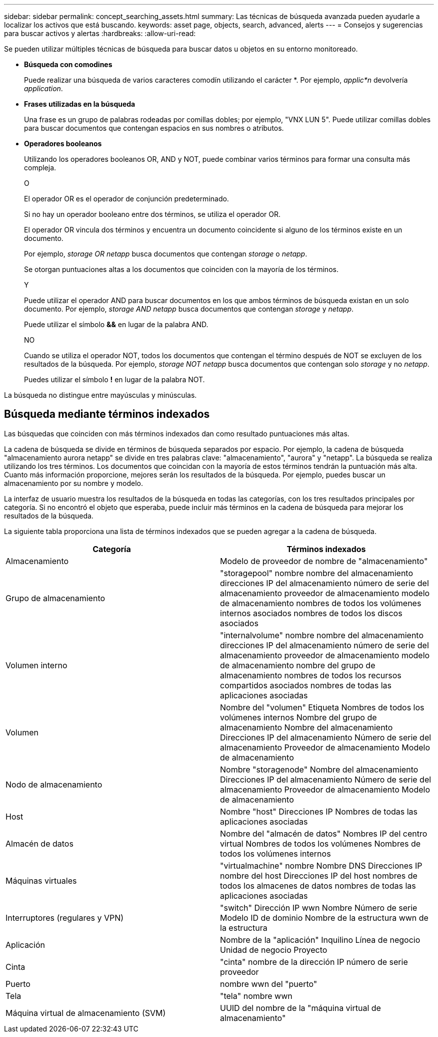 ---
sidebar: sidebar 
permalink: concept_searching_assets.html 
summary: Las técnicas de búsqueda avanzada pueden ayudarle a localizar los activos que está buscando. 
keywords: asset page, objects, search, advanced, alerts 
---
= Consejos y sugerencias para buscar activos y alertas
:hardbreaks:
:allow-uri-read: 


[role="lead"]
Se pueden utilizar múltiples técnicas de búsqueda para buscar datos u objetos en su entorno monitoreado.

* *Búsqueda con comodines*
+
Puede realizar una búsqueda de varios caracteres comodín utilizando el carácter *.  Por ejemplo, _applic*n_ devolvería _application_.

* *Frases utilizadas en la búsqueda*
+
Una frase es un grupo de palabras rodeadas por comillas dobles; por ejemplo, "VNX LUN 5".  Puede utilizar comillas dobles para buscar documentos que contengan espacios en sus nombres o atributos.

* *Operadores booleanos*
+
Utilizando los operadores booleanos OR, AND y NOT, puede combinar varios términos para formar una consulta más compleja.

+
O

+
El operador OR es el operador de conjunción predeterminado.

+
Si no hay un operador booleano entre dos términos, se utiliza el operador OR.

+
El operador OR vincula dos términos y encuentra un documento coincidente si alguno de los términos existe en un documento.

+
Por ejemplo, _storage OR netapp_ busca documentos que contengan _storage_ o _netapp_.

+
Se otorgan puntuaciones altas a los documentos que coinciden con la mayoría de los términos.

+
Y

+
Puede utilizar el operador AND para buscar documentos en los que ambos términos de búsqueda existan en un solo documento.  Por ejemplo, _storage AND netapp_ busca documentos que contengan _storage_ y _netapp_.

+
Puede utilizar el símbolo *&&* en lugar de la palabra AND.

+
NO

+
Cuando se utiliza el operador NOT, todos los documentos que contengan el término después de NOT se excluyen de los resultados de la búsqueda.  Por ejemplo, _storage NOT netapp_ busca documentos que contengan solo _storage_ y no _netapp_.

+
Puedes utilizar el símbolo *!* en lugar de la palabra NOT.



La búsqueda no distingue entre mayúsculas y minúsculas.



== Búsqueda mediante términos indexados

Las búsquedas que coinciden con más términos indexados dan como resultado puntuaciones más altas.

La cadena de búsqueda se divide en términos de búsqueda separados por espacio.  Por ejemplo, la cadena de búsqueda "almacenamiento aurora netapp" se divide en tres palabras clave: "almacenamiento", "aurora" y "netapp".  La búsqueda se realiza utilizando los tres términos.  Los documentos que coincidan con la mayoría de estos términos tendrán la puntuación más alta.  Cuanto más información proporcione, mejores serán los resultados de la búsqueda.  Por ejemplo, puedes buscar un almacenamiento por su nombre y modelo.

La interfaz de usuario muestra los resultados de la búsqueda en todas las categorías, con los tres resultados principales por categoría.  Si no encontró el objeto que esperaba, puede incluir más términos en la cadena de búsqueda para mejorar los resultados de la búsqueda.

La siguiente tabla proporciona una lista de términos indexados que se pueden agregar a la cadena de búsqueda.

|===
| Categoría | Términos indexados 


| Almacenamiento | Modelo de proveedor de nombre de "almacenamiento" 


| Grupo de almacenamiento | "storagepool" nombre nombre del almacenamiento direcciones IP del almacenamiento número de serie del almacenamiento proveedor de almacenamiento modelo de almacenamiento nombres de todos los volúmenes internos asociados nombres de todos los discos asociados 


| Volumen interno | "internalvolume" nombre nombre del almacenamiento direcciones IP del almacenamiento número de serie del almacenamiento proveedor de almacenamiento modelo de almacenamiento nombre del grupo de almacenamiento nombres de todos los recursos compartidos asociados nombres de todas las aplicaciones asociadas 


| Volumen | Nombre del "volumen" Etiqueta Nombres de todos los volúmenes internos Nombre del grupo de almacenamiento Nombre del almacenamiento Direcciones IP del almacenamiento Número de serie del almacenamiento Proveedor de almacenamiento Modelo de almacenamiento 


| Nodo de almacenamiento | Nombre "storagenode" Nombre del almacenamiento Direcciones IP del almacenamiento Número de serie del almacenamiento Proveedor de almacenamiento Modelo de almacenamiento 


| Host | Nombre "host" Direcciones IP Nombres de todas las aplicaciones asociadas 


| Almacén de datos | Nombre del "almacén de datos" Nombres IP del centro virtual Nombres de todos los volúmenes Nombres de todos los volúmenes internos 


| Máquinas virtuales | "virtualmachine" nombre Nombre DNS Direcciones IP nombre del host Direcciones IP del host nombres de todos los almacenes de datos nombres de todas las aplicaciones asociadas 


| Interruptores (regulares y VPN) | "switch" Dirección IP wwn Nombre Número de serie Modelo ID de dominio Nombre de la estructura wwn de la estructura 


| Aplicación | Nombre de la "aplicación" Inquilino Línea de negocio Unidad de negocio Proyecto 


| Cinta | "cinta" nombre de la dirección IP número de serie proveedor 


| Puerto | nombre wwn del "puerto" 


| Tela | "tela" nombre wwn 


| Máquina virtual de almacenamiento (SVM) | UUID del nombre de la "máquina virtual de almacenamiento" 
|===
